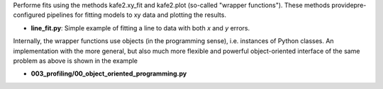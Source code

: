 Performe fits using the methods kafe2.xy_fit and kafe2.plot (so-called "wrapper functions").
These methods providepre-configured pipelines for fitting models to xy data and plotting
the results.

* **line_fit.py**: Simple example of fitting a line to data with both *x* and *y* errors.

Internally, the wrapper functions use objects (in the programming sense), i.e. instances
of Python classes. An implementation with the more general, but also much more flexible
and powerful object-oriented interface of the same problem as above is shown in the example

* **003_profiling/00_object_oriented_programming.py** 
